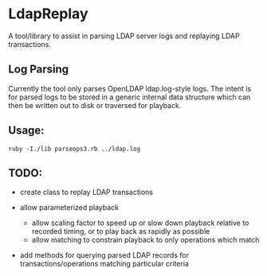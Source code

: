 * LdapReplay
A tool/library to assist in parsing LDAP server logs and replaying
LDAP transactions.

** Log Parsing
Currently the tool only parses OpenLDAP ldap.log-style logs. The
intent is for parsed logs to be stored in a generic internal data
structure which can then be written out to disk or traversed for
playback.

** Usage: 
: ruby -I./lib parseops3.rb ../ldap.log

** TODO:
   - create class to replay LDAP transactions

   - allow parameterized playback
     - allow scaling factor to speed up or slow down playback relative to recorded timing, or to play back as rapidly as possible
     - allow matching to constrain playback to only operations which match

   - add methods for querying parsed LDAP records for transactions/operations matching particular criteria
